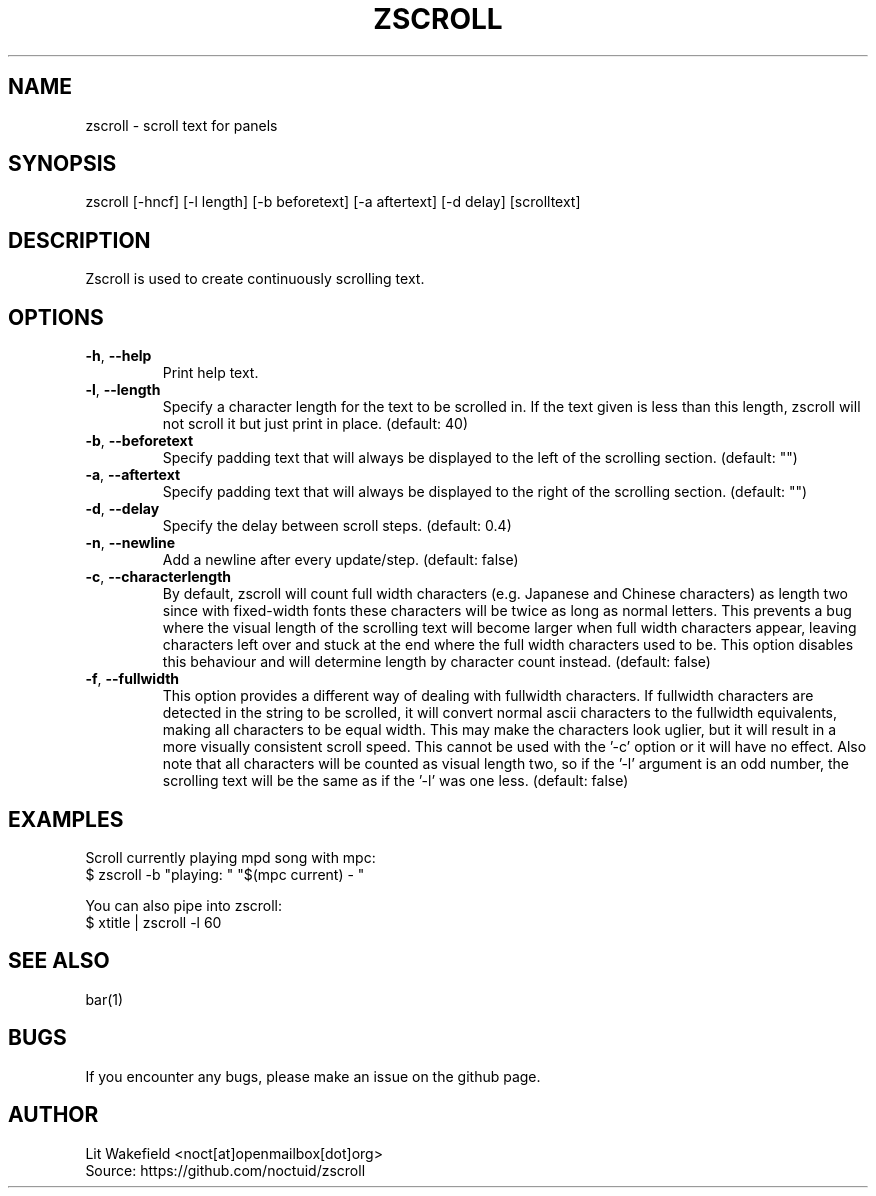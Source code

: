 .\" Manpage for zscroll.
.\" Contact <noct[at]openmailbox[dot]org> to correct errors or typos.
.TH ZSCROLL 1 "11 MARCH 2015" "zscroll 0.1" "zscroll man page"
.SH NAME
zscroll \- scroll text for panels
.SH SYNOPSIS
zscroll [-hncf] [-l length] [-b beforetext] [-a aftertext] [-d delay] [scrolltext]
.SH DESCRIPTION
Zscroll is used to create continuously scrolling text.
.SH OPTIONS
.TP
\fB\-h\fR, \fB \-\-help\fR
Print help text.
.TP
\fB\-l\fR, \fB \-\-length\fR
Specify a character length for the text to be scrolled in. If the text given is less than this length, zscroll will not scroll it but just print in place. (default: 40)
.TP
\fB\-b\fR, \fB \-\-beforetext\fR
Specify padding text that will always be displayed to the left of the scrolling section. (default: "")
.TP
\fB\-a\fR, \fB \-\-aftertext\fR
Specify padding text that will always be displayed to the right of the scrolling section. (default: "")
.TP
\fB\-d\fR, \fB \-\-delay\fR
Specify the delay between scroll steps. (default: 0.4)
.TP
\fB\-n\fR, \fB \-\-newline\fR
Add a newline after every update/step. (default: false)
.TP
\fB\-c\fR, \fB \-\-characterlength\fR
By default, zscroll will count full width characters (e.g. Japanese and Chinese characters) as length two since with fixed-width fonts these characters will be twice as long as normal letters. This prevents a bug where the visual length of the scrolling text will become larger when full width characters appear, leaving characters left over and stuck at the end where the full width characters used to be. This option disables this behaviour and will determine length by character count instead. (default: false)
.TP
\fB\-f\fR, \fB \-\-fullwidth\fR
This option provides a different way of dealing with fullwidth characters. If fullwidth characters are detected in the string to be scrolled, it will convert normal ascii characters to the fullwidth equivalents, making all characters to be equal width. This may make the characters look uglier, but it will result in a more visually consistent scroll speed. This cannot be used with the '-c' option or it will have no effect. Also note that all characters will be counted as visual length two, so if the '-l' argument is an odd number, the scrolling text will be the same as if the '-l' was one less. (default: false)
.SH EXAMPLES
Scroll currently playing mpd song with mpc:
.br
$ zscroll -b "playing: " "$(mpc current) - "
.br

You can also pipe into zscroll:
.br
$ xtitle | zscroll -l 60
.SH SEE ALSO
bar(1)
.SH BUGS
If you encounter any bugs, please make an issue on the github page.
.SH AUTHOR
Lit Wakefield <noct[at]openmailbox[dot]org>
.br
Source: https://github.com/noctuid/zscroll

